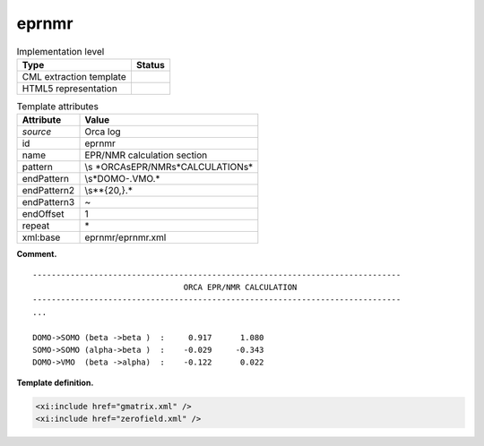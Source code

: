 .. _eprnmr-d3e29159:

eprnmr
======

.. table:: Implementation level

   +-----------------------------------+-----------------------------------+
   | Type                              | Status                            |
   +===================================+===================================+
   | CML extraction template           | |image0|                          |
   +-----------------------------------+-----------------------------------+
   | HTML5 representation              | |image1|                          |
   +-----------------------------------+-----------------------------------+

.. table:: Template attributes

   +-----------------------------------+-----------------------------------+
   | Attribute                         | Value                             |
   +===================================+===================================+
   | *source*                          | Orca log                          |
   +-----------------------------------+-----------------------------------+
   | id                                | eprnmr                            |
   +-----------------------------------+-----------------------------------+
   | name                              | EPR/NMR calculation section       |
   +-----------------------------------+-----------------------------------+
   | pattern                           | \\s                               |
   |                                   | *ORCA\sEPR\/NMR\s*CALCULATION\s\* |
   +-----------------------------------+-----------------------------------+
   | endPattern                        | \\s*DOMO-.VMO.\*                  |
   +-----------------------------------+-----------------------------------+
   | endPattern2                       | \\s*\*{20,}.\*                    |
   +-----------------------------------+-----------------------------------+
   | endPattern3                       | ~                                 |
   +-----------------------------------+-----------------------------------+
   | endOffset                         | 1                                 |
   +-----------------------------------+-----------------------------------+
   | repeat                            | \*                                |
   +-----------------------------------+-----------------------------------+
   | xml:base                          | eprnmr/eprnmr.xml                 |
   +-----------------------------------+-----------------------------------+

**Comment.**

::

   ------------------------------------------------------------------------------
                                   ORCA EPR/NMR CALCULATION
   ------------------------------------------------------------------------------
   ...

   DOMO->SOMO (beta ->beta )  :     0.917      1.080
   SOMO->SOMO (alpha->beta )  :    -0.029     -0.343
   DOMO->VMO  (beta ->alpha)  :    -0.122      0.022
       

**Template definition.**

.. code:: xml

   <xi:include href="gmatrix.xml" />
   <xi:include href="zerofield.xml" />

.. |image0| image:: ../../imgs/Total.png
.. |image1| image:: ../../imgs/Total.png
